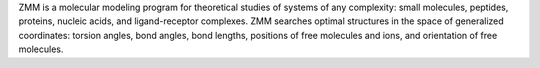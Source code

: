 .. title: ZMM
.. slug: zmm
.. date: 2013-03-04
.. tags: Molecular Mechanics
.. link: http://www.zmmsoft.com
.. category: Commercial
.. type: text commercial
.. comments: 

ZMM is a molecular modeling program for theoretical studies of systems of any complexity: small molecules, peptides, proteins, nucleic acids, and ligand-receptor complexes. ZMM searches optimal structures in the space of generalized coordinates: torsion angles, bond angles, bond lengths, positions of free molecules and ions, and orientation of free molecules.
